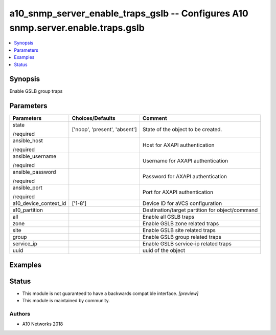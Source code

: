 .. _a10_snmp_server_enable_traps_gslb_module:


a10_snmp_server_enable_traps_gslb -- Configures A10 snmp.server.enable.traps.gslb
=================================================================================

.. contents::
   :local:
   :depth: 1


Synopsis
--------

Enable GSLB group traps






Parameters
----------

+-----------------------+-------------------------------+-------------------------------------------------+
| Parameters            | Choices/Defaults              | Comment                                         |
|                       |                               |                                                 |
|                       |                               |                                                 |
+=======================+===============================+=================================================+
| state                 | ['noop', 'present', 'absent'] | State of the object to be created.              |
|                       |                               |                                                 |
| /required             |                               |                                                 |
+-----------------------+-------------------------------+-------------------------------------------------+
| ansible_host          |                               | Host for AXAPI authentication                   |
|                       |                               |                                                 |
| /required             |                               |                                                 |
+-----------------------+-------------------------------+-------------------------------------------------+
| ansible_username      |                               | Username for AXAPI authentication               |
|                       |                               |                                                 |
| /required             |                               |                                                 |
+-----------------------+-------------------------------+-------------------------------------------------+
| ansible_password      |                               | Password for AXAPI authentication               |
|                       |                               |                                                 |
| /required             |                               |                                                 |
+-----------------------+-------------------------------+-------------------------------------------------+
| ansible_port          |                               | Port for AXAPI authentication                   |
|                       |                               |                                                 |
| /required             |                               |                                                 |
+-----------------------+-------------------------------+-------------------------------------------------+
| a10_device_context_id | ['1-8']                       | Device ID for aVCS configuration                |
|                       |                               |                                                 |
|                       |                               |                                                 |
+-----------------------+-------------------------------+-------------------------------------------------+
| a10_partition         |                               | Destination/target partition for object/command |
|                       |                               |                                                 |
|                       |                               |                                                 |
+-----------------------+-------------------------------+-------------------------------------------------+
| all                   |                               | Enable all GSLB traps                           |
|                       |                               |                                                 |
|                       |                               |                                                 |
+-----------------------+-------------------------------+-------------------------------------------------+
| zone                  |                               | Enable GSLB zone related traps                  |
|                       |                               |                                                 |
|                       |                               |                                                 |
+-----------------------+-------------------------------+-------------------------------------------------+
| site                  |                               | Enable GSLB site related traps                  |
|                       |                               |                                                 |
|                       |                               |                                                 |
+-----------------------+-------------------------------+-------------------------------------------------+
| group                 |                               | Enable GSLB group related traps                 |
|                       |                               |                                                 |
|                       |                               |                                                 |
+-----------------------+-------------------------------+-------------------------------------------------+
| service_ip            |                               | Enable GSLB service-ip related traps            |
|                       |                               |                                                 |
|                       |                               |                                                 |
+-----------------------+-------------------------------+-------------------------------------------------+
| uuid                  |                               | uuid of the object                              |
|                       |                               |                                                 |
|                       |                               |                                                 |
+-----------------------+-------------------------------+-------------------------------------------------+







Examples
--------

.. code-block:: yaml+jinja

    





Status
------




- This module is not guaranteed to have a backwards compatible interface. *[preview]*


- This module is maintained by community.



Authors
~~~~~~~

- A10 Networks 2018

